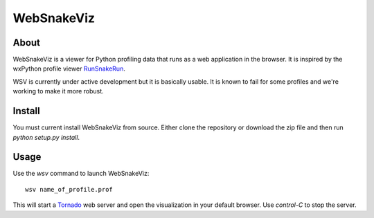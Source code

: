 WebSnakeViz
===========

About
-----

WebSnakeViz is a viewer for Python profiling data that runs as a web
application in the browser. It is inspired by the wxPython profile viewer
`RunSnakeRun <http://www.vrplumber.com/programming/runsnakerun/>`_.

WSV is currently under active development but it is basically usable.
It is known to fail for some profiles and we're working to make it more robust.

Install
-------

You must current install WebSnakeViz from source. Either clone the repository
or download the zip file and then run `python setup.py install`.

Usage
-----

Use the `wsv` command to launch WebSnakeViz::

    wsv name_of_profile.prof

This will start a `Tornado <http://www.tornadoweb.org/>`_
web server and open the visualization in
your default browser. Use `control-C` to stop the server.
